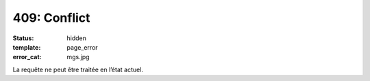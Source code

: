 =============
409: Conflict
=============
:status: hidden
:template: page_error
:error_cat: mgs.jpg

La requête ne peut être traitée en l’état actuel.
